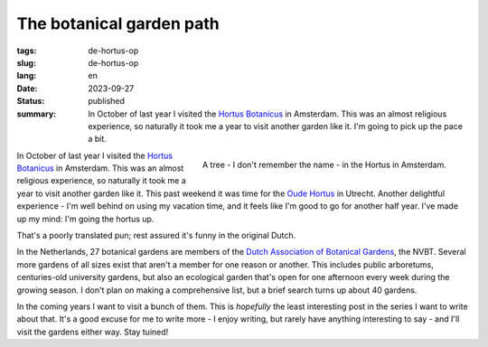 The botanical garden path
#########################

:tags: de-hortus-op
:slug: de-hortus-op
:lang: en
:date: 2023-09-27
:status: published
:summary: In October of last year I visited the `Hortus Botanicus
          <https://www.dehortus.nl/en/>`_ in Amsterdam. This was an almost
          religious experience, so naturally it took me a year to visit another
          garden like it. I'm going to pick up the pace a bit.

.. figure:: /images/hortus/amsterdam.jpeg
    :alt: A gravel path through greenery, ending in a small circle around a beautiful tall tree with large, golden leaves
    :align: right

    A tree - I don't remember the name - in the Hortus in Amsterdam.

In October of last year I visited the `Hortus Botanicus
<https://www.dehortus.nl/en/>`_ in Amsterdam. This was an almost religious
experience, so naturally it took me a year to visit another garden like it. This
past weekend it was time for the `Oude Hortus <https://umu.nl/oude-hortus/>`_ in
Utrecht. Another delightful experience - I'm well behind on using my vacation
time, and it feels like I'm good to go for another half year. I've made up my
mind: I'm going the hortus up.

That's a poorly translated pun; rest assured it's funny in the original Dutch.

In the Netherlands, 27 botanical gardens are members of the `Dutch Association
of Botanical Gardens <https://www.botanischetuinen.nl/en>`_, the NVBT. Several
more gardens of all sizes exist that aren't a member for one reason or another.
This includes public arboretums, centuries-old university gardens, but also an
ecological garden that's open for one afternoon every week during the growing
season. I don't plan on making a comprehensive list, but a brief search turns up
about 40 gardens.

In the coming years I want to visit a bunch of them. This is *hopefully* the
least interesting post in the series I want to write about that. It's a good
excuse for me to write more - I enjoy writing, but rarely have anything
interesting to say - and I'll visit the gardens either way. Stay tuined!
